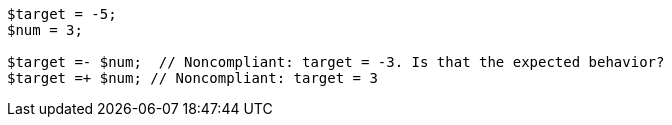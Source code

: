[source,php]
----
$target = -5;
$num = 3;

$target =- $num;  // Noncompliant: target = -3. Is that the expected behavior?
$target =+ $num; // Noncompliant: target = 3
----
